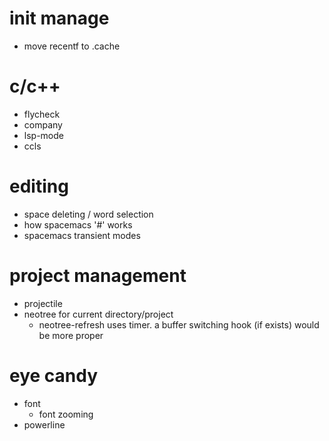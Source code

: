 * init manage

- move recentf to .cache

* c/c++

- flycheck
- company
- lsp-mode
- ccls

* editing

- space deleting / word selection
- how spacemacs '#' works
- spacemacs transient modes

* project management

- projectile
- neotree for current directory/project
  - neotree-refresh uses timer. a buffer switching hook (if exists) would be more proper

* eye candy

- font
  - font zooming
- powerline
